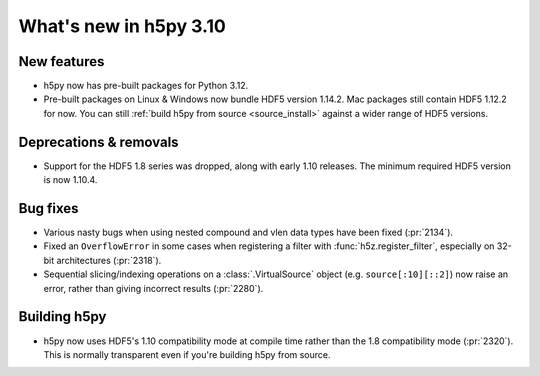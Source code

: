What's new in h5py 3.10
=======================

New features
------------

* h5py now has pre-built packages for Python 3.12.
* Pre-built packages on Linux & Windows now bundle HDF5 version 1.14.2.
  Mac packages still contain HDF5 1.12.2 for now. You can still :ref:`build h5py
  from source <source_install>` against a wider range of HDF5 versions.

Deprecations & removals
-----------------------

* Support for the HDF5 1.8 series was dropped, along with early 1.10 releases.
  The minimum required HDF5 version is now 1.10.4.

Bug fixes
---------

* Various nasty bugs when using nested compound and vlen data types have been
  fixed (:pr:`2134`).
* Fixed an ``OverflowError`` in some cases when registering a filter with
  :func:`h5z.register_filter`, especially on 32-bit architectures (:pr:`2318`).
* Sequential slicing/indexing operations on a :class:`.VirtualSource` object
  (e.g. ``source[:10][::2]``)  now raise an error, rather than giving incorrect
  results (:pr:`2280`).

Building h5py
-------------

* h5py now uses HDF5's 1.10 compatibility mode at compile time rather than the
  1.8 compatibility mode (:pr:`2320`). This is normally transparent even if you're
  building h5py from source.
